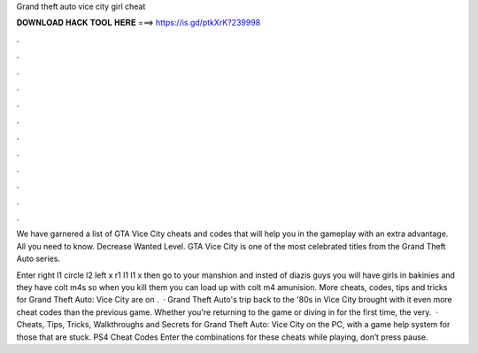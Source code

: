Grand theft auto vice city girl cheat



𝐃𝐎𝐖𝐍𝐋𝐎𝐀𝐃 𝐇𝐀𝐂𝐊 𝐓𝐎𝐎𝐋 𝐇𝐄𝐑𝐄 ===> https://is.gd/ptkXrK?239998



.



.



.



.



.



.



.



.



.



.



.



.

We have garnered a list of GTA Vice City cheats and codes that will help you in the gameplay with an extra advantage. All you need to know. Decrease Wanted Level. GTA Vice City is one of the most celebrated titles from the Grand Theft Auto series.

Enter right l1 circle l2 left x r1 l1 l1 x then go to your manshion and insted of diazis guys you will have girls in bakinies and they have colt m4s so when you kill them you can load up with colt m4 amunision. More cheats, codes, tips and tricks for Grand Theft Auto: Vice City are on .  · Grand Theft Auto's trip back to the '80s in Vice City brought with it even more cheat codes than the previous game. Whether you're returning to the game or diving in for the first time, the very.  · Cheats, Tips, Tricks, Walkthroughs and Secrets for Grand Theft Auto: Vice City on the PC, with a game help system for those that are stuck. PS4 Cheat Codes Enter the combinations for these cheats while playing, don’t press pause.
